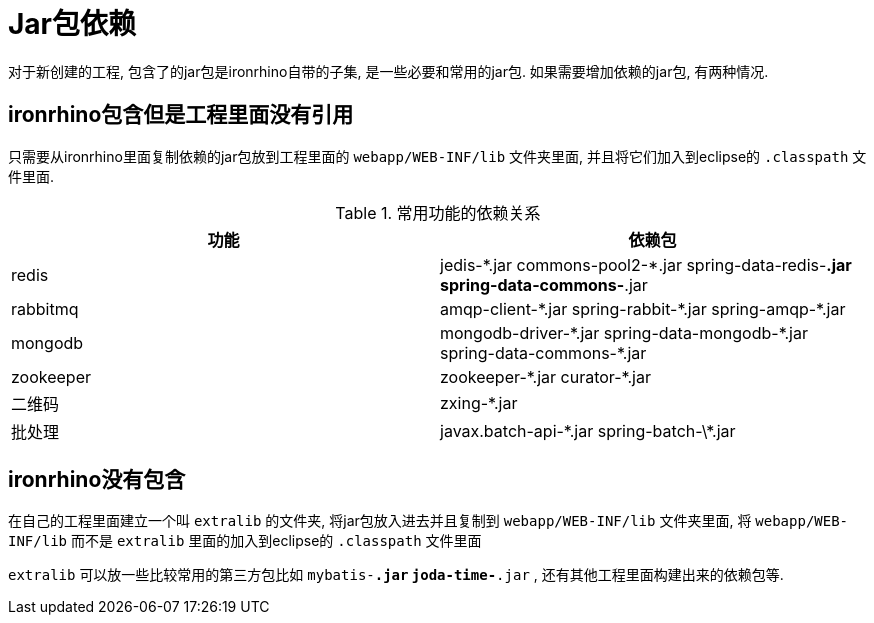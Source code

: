 = Jar包依赖

对于新创建的工程, 包含了的jar包是ironrhino自带的子集, 是一些必要和常用的jar包.
如果需要增加依赖的jar包, 有两种情况.

== ironrhino包含但是工程里面没有引用
只需要从ironrhino里面复制依赖的jar包放到工程里面的 `webapp/WEB-INF/lib` 文件夹里面,
并且将它们加入到eclipse的 `.classpath` 文件里面.

.常用功能的依赖关系
|===
|功能 |依赖包

|redis
|jedis-\*.jar commons-pool2-*.jar spring-data-redis-*.jar spring-data-commons-*.jar

|rabbitmq
|amqp-client-\*.jar spring-rabbit-*.jar spring-amqp-*.jar

|mongodb
|mongodb-driver-\*.jar spring-data-mongodb-*.jar spring-data-commons-*.jar

|zookeeper
|zookeeper-\*.jar curator-*.jar

|二维码
|zxing-*.jar

|批处理
|javax.batch-api-\*.jar spring-batch-\*.jar
|===

== ironrhino没有包含
在自己的工程里面建立一个叫 `extralib` 的文件夹, 将jar包放入进去并且复制到 `webapp/WEB-INF/lib` 文件夹里面,
将 `webapp/WEB-INF/lib` 而不是 `extralib` 里面的加入到eclipse的 `.classpath` 文件里面

`extralib` 可以放一些比较常用的第三方包比如 `mybatis-*.jar` `joda-time-*.jar` , 还有其他工程里面构建出来的依赖包等.
